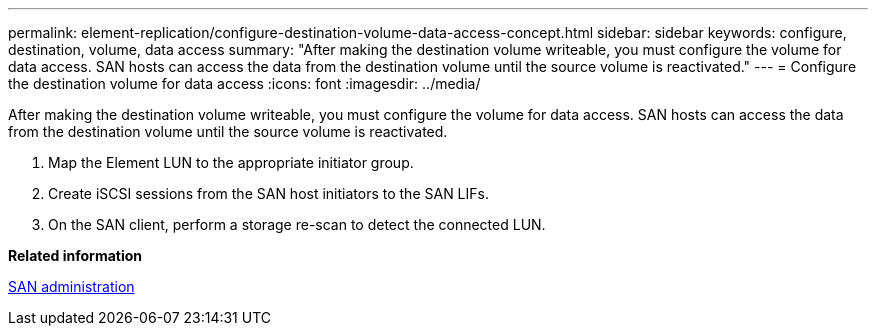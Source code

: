 ---
permalink: element-replication/configure-destination-volume-data-access-concept.html
sidebar: sidebar
keywords: configure, destination, volume, data access
summary: "After making the destination volume writeable, you must configure the volume for data access. SAN hosts can access the data from the destination volume until the source volume is reactivated."
---
= Configure the destination volume for data access
:icons: font
:imagesdir: ../media/

[.lead]
After making the destination volume writeable, you must configure the volume for data access. SAN hosts can access the data from the destination volume until the source volume is reactivated.

. Map the Element LUN to the appropriate initiator group.
. Create iSCSI sessions from the SAN host initiators to the SAN LIFs.
. On the SAN client, perform a storage re-scan to detect the connected LUN.

*Related information*

https://docs.netapp.com/us-en/ontap/san-admin/index.html[SAN administration]
